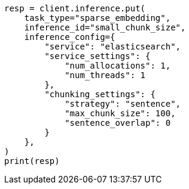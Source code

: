 // This file is autogenerated, DO NOT EDIT
// inference/inference-apis.asciidoc:114

[source, python]
----
resp = client.inference.put(
    task_type="sparse_embedding",
    inference_id="small_chunk_size",
    inference_config={
        "service": "elasticsearch",
        "service_settings": {
            "num_allocations": 1,
            "num_threads": 1
        },
        "chunking_settings": {
            "strategy": "sentence",
            "max_chunk_size": 100,
            "sentence_overlap": 0
        }
    },
)
print(resp)
----
